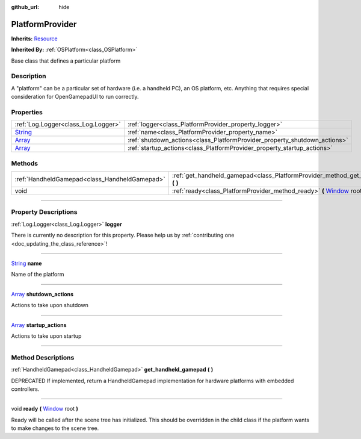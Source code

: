 :github_url: hide

.. DO NOT EDIT THIS FILE!!!
.. Generated automatically from Godot engine sources.
.. Generator: https://github.com/godotengine/godot/tree/master/doc/tools/make_rst.py.
.. XML source: https://github.com/godotengine/godot/tree/master/api/classes/PlatformProvider.xml.

.. _class_PlatformProvider:

PlatformProvider
================

**Inherits:** `Resource <https://docs.godotengine.org/en/stable/classes/class_resource.html>`_

**Inherited By:** :ref:`OSPlatform<class_OSPlatform>`

Base class that defines a particular platform

.. rst-class:: classref-introduction-group

Description
-----------

A "platform" can be a particular set of hardware (i.e. a handheld PC), an OS platform, etc. Anything that requires special consideration for OpenGamepadUI to run correctly.

.. rst-class:: classref-reftable-group

Properties
----------

.. table::
   :widths: auto

   +------------------------------------------------------------------------------+---------------------------------------------------------------------------+
   | :ref:`Log.Logger<class_Log.Logger>`                                          | :ref:`logger<class_PlatformProvider_property_logger>`                     |
   +------------------------------------------------------------------------------+---------------------------------------------------------------------------+
   | `String <https://docs.godotengine.org/en/stable/classes/class_string.html>`_ | :ref:`name<class_PlatformProvider_property_name>`                         |
   +------------------------------------------------------------------------------+---------------------------------------------------------------------------+
   | `Array <https://docs.godotengine.org/en/stable/classes/class_array.html>`_   | :ref:`shutdown_actions<class_PlatformProvider_property_shutdown_actions>` |
   +------------------------------------------------------------------------------+---------------------------------------------------------------------------+
   | `Array <https://docs.godotengine.org/en/stable/classes/class_array.html>`_   | :ref:`startup_actions<class_PlatformProvider_property_startup_actions>`   |
   +------------------------------------------------------------------------------+---------------------------------------------------------------------------+

.. rst-class:: classref-reftable-group

Methods
-------

.. table::
   :widths: auto

   +-----------------------------------------------+-------------------------------------------------------------------------------------------------------------------------------------------------+
   | :ref:`HandheldGamepad<class_HandheldGamepad>` | :ref:`get_handheld_gamepad<class_PlatformProvider_method_get_handheld_gamepad>` **(** **)**                                                     |
   +-----------------------------------------------+-------------------------------------------------------------------------------------------------------------------------------------------------+
   | void                                          | :ref:`ready<class_PlatformProvider_method_ready>` **(** `Window <https://docs.godotengine.org/en/stable/classes/class_window.html>`_ root **)** |
   +-----------------------------------------------+-------------------------------------------------------------------------------------------------------------------------------------------------+

.. rst-class:: classref-section-separator

----

.. rst-class:: classref-descriptions-group

Property Descriptions
---------------------

.. _class_PlatformProvider_property_logger:

.. rst-class:: classref-property

:ref:`Log.Logger<class_Log.Logger>` **logger**

.. container:: contribute

	There is currently no description for this property. Please help us by :ref:`contributing one <doc_updating_the_class_reference>`!

.. rst-class:: classref-item-separator

----

.. _class_PlatformProvider_property_name:

.. rst-class:: classref-property

`String <https://docs.godotengine.org/en/stable/classes/class_string.html>`_ **name**

Name of the platform

.. rst-class:: classref-item-separator

----

.. _class_PlatformProvider_property_shutdown_actions:

.. rst-class:: classref-property

`Array <https://docs.godotengine.org/en/stable/classes/class_array.html>`_ **shutdown_actions**

Actions to take upon shutdown

.. rst-class:: classref-item-separator

----

.. _class_PlatformProvider_property_startup_actions:

.. rst-class:: classref-property

`Array <https://docs.godotengine.org/en/stable/classes/class_array.html>`_ **startup_actions**

Actions to take upon startup

.. rst-class:: classref-section-separator

----

.. rst-class:: classref-descriptions-group

Method Descriptions
-------------------

.. _class_PlatformProvider_method_get_handheld_gamepad:

.. rst-class:: classref-method

:ref:`HandheldGamepad<class_HandheldGamepad>` **get_handheld_gamepad** **(** **)**

DEPRECATED If implemented, return a HandheldGamepad implementation for hardware platforms with embedded controllers.

.. rst-class:: classref-item-separator

----

.. _class_PlatformProvider_method_ready:

.. rst-class:: classref-method

void **ready** **(** `Window <https://docs.godotengine.org/en/stable/classes/class_window.html>`_ root **)**

Ready will be called after the scene tree has initialized. This should be overridden in the child class if the platform wants to make changes to the scene tree.

.. |virtual| replace:: :abbr:`virtual (This method should typically be overridden by the user to have any effect.)`
.. |const| replace:: :abbr:`const (This method has no side effects. It doesn't modify any of the instance's member variables.)`
.. |vararg| replace:: :abbr:`vararg (This method accepts any number of arguments after the ones described here.)`
.. |constructor| replace:: :abbr:`constructor (This method is used to construct a type.)`
.. |static| replace:: :abbr:`static (This method doesn't need an instance to be called, so it can be called directly using the class name.)`
.. |operator| replace:: :abbr:`operator (This method describes a valid operator to use with this type as left-hand operand.)`
.. |bitfield| replace:: :abbr:`BitField (This value is an integer composed as a bitmask of the following flags.)`

